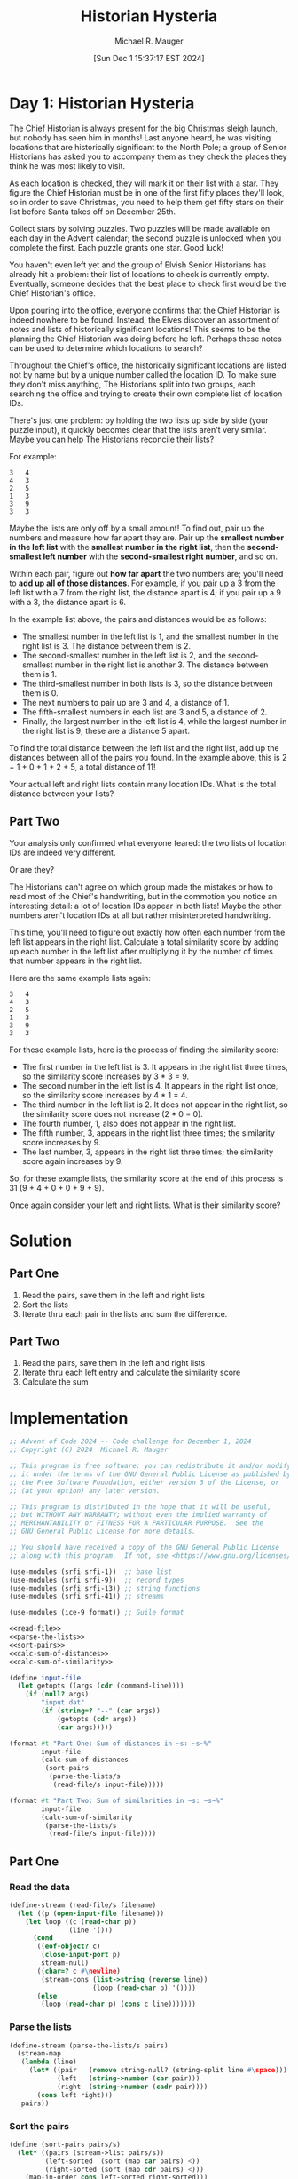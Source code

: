 #+TITLE: Historian Hysteria
#+AUTHOR: Michael R. Mauger
#+DATE: [Sun Dec  1 15:37:17 EST 2024]
#+STARTUP: showeverything inlineimages
#+OPTIONS: toc:nil
#+OPTIONS: ^:{}
#+OPTIONS: num:nil

#+AUTO_TANGLE: t
#+PROPERTY: header-args    :tangle no
#+PROPERTY: header-args    :noweb no-export

* Day 1: Historian Hysteria

 The Chief Historian is always present for the big Christmas sleigh
 launch, but nobody has seen him in months! Last anyone heard, he was
 visiting locations that are historically significant to the North
 Pole; a group of Senior Historians has asked you to accompany them as
 they check the places they think he was most likely to visit.

As each location is checked, they will mark it on their list with a
star. They figure the Chief Historian must be in one of the first
fifty places they'll look, so in order to save Christmas, you need to
help them get fifty stars on their list before Santa takes off on
December 25th.

Collect stars by solving puzzles. Two puzzles will be made available
on each day in the Advent calendar; the second puzzle is unlocked when
you complete the first. Each puzzle grants one star. Good luck!

You haven't even left yet and the group of Elvish Senior Historians
has already hit a problem: their list of locations to check is
currently empty. Eventually, someone decides that the best place to
check first would be the Chief Historian's office.

Upon pouring into the office, everyone confirms that the Chief
Historian is indeed nowhere to be found. Instead, the Elves discover
an assortment of notes and lists of historically significant
locations! This seems to be the planning the Chief Historian was doing
before he left. Perhaps these notes can be used to determine which
locations to search?

Throughout the Chief's office, the historically significant locations
are listed not by name but by a unique number called the location
ID. To make sure they don't miss anything, The Historians split into
two groups, each searching the office and trying to create their own
complete list of location IDs.

There's just one problem: by holding the two lists up side by side
(your puzzle input), it quickly becomes clear that the lists aren't
very similar. Maybe you can help The Historians reconcile their lists?

For example:

#+begin_src text :tangle example.dat
3   4
4   3
2   5
1   3
3   9
3   3
#+end_src

Maybe the lists are only off by a small amount! To find out, pair up
the numbers and measure how far apart they are. Pair up the *smallest
number in the left list* with the *smallest number in the right list*,
then the *second-smallest left number* with the *second-smallest right
number*, and so on.

Within each pair, figure out *how far apart* the two numbers are; you'll
need to *add up all of those distances*. For example, if you pair up a 3
from the left list with a 7 from the right list, the distance apart is
4; if you pair up a 9 with a 3, the distance apart is 6.

In the example list above, the pairs and distances would be as
follows:

- The smallest number in the left list is 1, and the smallest number
  in the right list is 3. The distance between them is 2.
- The second-smallest number in the left list is 2, and the
  second-smallest number in the right list is another 3. The distance
  between them is 1.
- The third-smallest number in both lists is 3, so the distance
  between them is 0.
- The next numbers to pair up are 3 and 4, a distance of 1.
- The fifth-smallest numbers in each list are 3 and 5, a distance
  of 2.
- Finally, the largest number in the left list is 4, while the largest
  number in the right list is 9; these are a distance 5 apart.

To find the total distance between the left list and the right list,
add up the distances between all of the pairs you found. In the
example above, this is 2 + 1 + 0 + 1 + 2 + 5, a total distance of 11!

Your actual left and right lists contain many location IDs. What is
the total distance between your lists?

** Part Two

Your analysis only confirmed what everyone feared: the two lists of
location IDs are indeed very different.

Or are they?

The Historians can't agree on which group made the mistakes or how to
read most of the Chief's handwriting, but in the commotion you notice
an interesting detail: a lot of location IDs appear in both lists!
Maybe the other numbers aren't location IDs at all but rather
misinterpreted handwriting.

This time, you'll need to figure out exactly how often each number
from the left list appears in the right list. Calculate a total
similarity score by adding up each number in the left list after
multiplying it by the number of times that number appears in the right
list.

Here are the same example lists again:

#+begin_example
3   4
4   3
2   5
1   3
3   9
3   3
#+end_example

For these example lists, here is the process of finding the similarity score:

+ The first number in the left list is 3. It appears in the right list
  three times, so the similarity score increases by 3 * 3 = 9.
+ The second number in the left list is 4. It appears in the right
  list once, so the similarity score increases by 4 * 1 = 4.
+ The third number in the left list is 2. It does not appear in the
  right list, so the similarity score does not increase (2 * 0 = 0).
+ The fourth number, 1, also does not appear in the right list.
+ The fifth number, 3, appears in the right list three times; the
  similarity score increases by 9.
+ The last number, 3, appears in the right list three times; the
  similarity score again increases by 9.

So, for these example lists, the similarity score at the end of this
process is 31 (9 + 4 + 0 + 0 + 9 + 9).

Once again consider your left and right lists. What is their
similarity score?

* Solution
** Part One
1. Read the pairs, save them in the left and right lists
2. Sort the lists
3. Iterate thru each pair in the lists and sum the difference.

** Part Two
1. Read the pairs, save them in the left and right lists
2. Iterate thru each left entry and calculate the similarity score
3. Calculate the sum

* Implementation

#+BEGIN_SRC scheme :tangle historian-hysteria.scm
  ;; Advent of Code 2024 -- Code challenge for December 1, 2024
  ;; Copyright (C) 2024  Michael R. Mauger

  ;; This program is free software: you can redistribute it and/or modify
  ;; it under the terms of the GNU General Public License as published by
  ;; the Free Software Foundation, either version 3 of the License, or
  ;; (at your option) any later version.

  ;; This program is distributed in the hope that it will be useful,
  ;; but WITHOUT ANY WARRANTY; without even the implied warranty of
  ;; MERCHANTABILITY or FITNESS FOR A PARTICULAR PURPOSE.  See the
  ;; GNU General Public License for more details.

  ;; You should have received a copy of the GNU General Public License
  ;; along with this program.  If not, see <https://www.gnu.org/licenses/>.

  (use-modules (srfi srfi-1))  ;; base list
  (use-modules (srfi srfi-9))  ;; record types
  (use-modules (srfi srfi-13)) ;; string functions
  (use-modules (srfi srfi-41)) ;; streams

  (use-modules (ice-9 format)) ;; Guile format

  <<read-file>>
  <<parse-the-lists>>
  <<sort-pairs>>
  <<calc-sum-of-distances>>
  <<calc-sum-of-similarity>>

  (define input-file
    (let getopts ((args (cdr (command-line))))
      (if (null? args)
          "input.dat"
          (if (string=? "--" (car args))
              (getopts (cdr args))
              (car args)))))

  (format #t "Part One: Sum of distances in ~s: ~s~%"
          input-file
          (calc-sum-of-distances
           (sort-pairs
            (parse-the-lists/s
             (read-file/s input-file)))))

  (format #t "Part Two: Sum of similarities in ~s: ~s~%"
          input-file
          (calc-sum-of-similarity
           (parse-the-lists/s
            (read-file/s input-file))))

#+END_SRC

** Part One
*** Read the data
#+NAME: read-file
#+BEGIN_SRC scheme
  (define-stream (read-file/s filename)
    (let ((p (open-input-file filename)))
      (let loop ((c (read-char p))
                 (line '()))
        (cond
         ((eof-object? c)
          (close-input-port p)
          stream-null)
         ((char=? c #\newline)
          (stream-cons (list->string (reverse line))
                       (loop (read-char p) '())))
         (else
          (loop (read-char p) (cons c line)))))))

#+END_SRC

*** Parse the lists
#+NAME: parse-the-lists
#+BEGIN_SRC scheme
  (define-stream (parse-the-lists/s pairs)
    (stream-map
     (lambda (line)
       (let* ((pair   (remove string-null? (string-split line #\space)))
              (left   (string->number (car pair)))
              (right  (string->number (cadr pair))))
         (cons left right)))
     pairs))

#+END_SRC

*** Sort the pairs
#+NAME: sort-pairs
#+BEGIN_SRC scheme
  (define (sort-pairs pairs/s)
    (let* ((pairs (stream->list pairs/s))
           (left-sorted  (sort (map car pairs) <))
           (right-sorted (sort (map cdr pairs) <)))
      (map-in-order cons left-sorted right-sorted)))

#+END_SRC

*** Calculate the sum of the differences
#+NAME: calc-sum-of-distances
#+BEGIN_SRC scheme
  (define (distance p)
    (abs (- (cdr p) (car p))))

  (define (calc-sum-of-distances pairs)
    (let* ((dist (map-in-order distance pairs))
           (sum  (apply + dist)))
      sum))

#+END_SRC

** Part Two

*** Calculate the sum of similarities
#+NAME: calc-sum-of-similarity
#+BEGIN_SRC scheme
  (define (calc-sum-of-similarity pairs/s)
    (let* ((pairs (stream->list pairs/s))
           (left  (map car pairs))
           (right (map cdr pairs)))
      (define (similarity l)
        (* l
           (length
            (filter (lambda (r) (= l r))
                    right))))
      (apply + (map similarity left))))

#+END_SRC
* Data

#+begin_src text :tangle input.dat
  87501   76559
  70867   16862
  12959   38527
  56898   81917
  80416   13287
  28886   54457
  79252   30354
  47576   88490
  43354   37397
  89248   74846
  39921   24805
  98636   51185
  33277   31605
  45307   13417
  33326   72874
  14449   42023
  64412   40326
  12630   40326
  35665   41197
  35932   59560
  22757   76636
  97387   91997
  83599   74846
  33718   54077
  20879   65995
  42419   35638
  50241   41197
  94123   27231
  82872   65149
  41378   85282
  81233   65415
  98875   21219
  21517   81917
  36314   65845
  64212   43331
  94404   34854
  42166   87444
  13351   12627
  53796   47507
  19837   28551
  59598   71749
  47765   93643
  11282   91997
  71285   69206
  27075   56104
  11470   50196
  75795   17345
  77811   85578
  56347   74690
  54911   35921
  26533   96584
  75314   58859
  49216   30077
  94855   14154
  10775   91997
  58190   81917
  38228   85154
  88321   21470
  99407   38527
  39166   13647
  22369   96563
  61678   29486
  94911   64616
  99565   66640
  64630   86818
  60973   22185
  83684   27341
  44345   22530
  43964   11793
  13207   62913
  20848   30354
  43944   38527
  48992   38527
  44659   10142
  93179   96119
  80123   86215
  46758   75732
  34750   18011
  38136   92652
  25072   58141
  99637   96563
  42591   32117
  48968   60830
  68846   15876
  63257   19695
  20217   69184
  50862   86772
  35900   31605
  61185   10607
  41487   98125
  29962   81917
  44777   73031
  40743   25415
  57518   13407
  89369   36534
  36269   31605
  59657   27902
  72361   51185
  71609   15589
  76578   19417
  35670   18977
  99141   95960
  30841   55313
  91034   30354
  70937   81509
  65910   12959
  62321   74690
  39367   79276
  39883   23467
  15590   54077
  70456   26094
  21706   97640
  91933   26097
  88390   65845
  24955   91997
  87059   71437
  33177   86262
  57578   84284
  24831   21219
  19693   74846
  87500   20041
  88393   50151
  18468   69184
  61548   69184
  75166   74739
  80975   52736
  54909   58854
  85260   61330
  86203   15355
  75868   81154
  57081   81917
  44633   41212
  53395   92203
  38922   84627
  45580   22005
  11492   12959
  13813   23052
  77790   31605
  97416   41197
  60784   40326
  91432   12377
  64293   74468
  53735   54077
  11377   23052
  35848   57154
  29067   57838
  14215   61664
  72068   30354
  23691   58540
  17111   28991
  66651   12959
  35155   25057
  76500   74690
  59018   78562
  51786   64460
  12770   80286
  41212   53868
  85299   46294
  58892   21646
  46842   31347
  80228   82547
  21816   41197
  63096   69071
  55837   74130
  13699   99276
  88678   23052
  17917   65679
  42692   28551
  42536   90759
  29227   74130
  44887   47070
  14869   96563
  62941   87555
  96430   52517
  92100   96563
  69859   65845
  78066   55780
  71937   80440
  79682   46524
  90428   37542
  17489   76606
  12443   48973
  92963   12959
  13845   39796
  27104   19295
  84047   92652
  17026   54077
  16587   14154
  38434   61664
  96992   78286
  60514   74130
  76740   31347
  77040   71639
  57707   69864
  18252   74823
  50362   92774
  87527   54077
  18024   62644
  16185   99146
  15836   31347
  71453   22056
  81519   20539
  92269   41197
  89510   98904
  64230   65845
  44965   69184
  97898   50122
  33394   71749
  51205   31347
  29970   91997
  18703   38527
  95881   85733
  78977   65679
  44185   42353
  59579   79102
  98081   88026
  75176   28551
  23052   25529
  23648   86507
  68646   65149
  81344   94453
  89002   23057
  91635   92652
  83079   54077
  19710   96563
  55515   31857
  94625   45828
  95178   40326
  43069   41940
  32573   48931
  28551   28551
  71918   31605
  64790   25534
  70603   80997
  98971   60973
  26316   45940
  56050   47638
  70043   86262
  89213   96563
  19535   86236
  75037   86262
  56394   30161
  10420   38501
  97325   34627
  79627   38019
  90943   64789
  89009   65149
  41714   74846
  56219   30354
  67414   33426
  70637   91997
  65116   68219
  65081   92652
  30062   28551
  53883   74846
  82201   35608
  30366   36832
  92536   34251
  41242   23208
  28183   95131
  95821   20974
  70104   53868
  92750   81866
  19452   31605
  63808   40326
  48841   74690
  78057   28551
  18349   23052
  49722   69184
  47153   92162
  87301   17834
  62420   60858
  77680   46524
  27690   17204
  59409   92652
  42268   28551
  63330   17663
  36144   77627
  31999   23179
  63097   44128
  32578   30185
  37261   39103
  75864   10428
  49682   64324
  19524   86615
  21013   57384
  28003   14804
  69912   23052
  56391   16437
  55578   63279
  66306   38527
  50485   97228
  17388   69184
  68640   51185
  34002   69184
  53182   74846
  26868   30764
  54480   21219
  78677   30346
  63487   49614
  96563   41212
  63947   86772
  95430   19044
  66914   70185
  17750   12959
  44339   31260
  91997   85956
  19858   81917
  39187   14154
  31250   11742
  81979   11075
  43865   93422
  41577   12959
  59486   26106
  84822   67408
  83663   28563
  53342   88705
  88483   31347
  26040   64385
  59222   22924
  28173   52034
  47265   12959
  98279   23813
  74690   53868
  50359   17936
  24495   97323
  67473   74690
  31605   86772
  47293   69495
  78146   54077
  62042   74130
  22969   81917
  86262   41212
  20100   14154
  31926   51869
  83586   20705
  78067   87533
  15120   80541
  60964   74514
  25983   86772
  22555   85287
  82691   41212
  33704   54077
  60332   65149
  88891   54077
  11798   54077
  33296   95893
  21560   71749
  72107   23992
  99423   16437
  74019   53868
  11793   31347
  24580   57047
  29058   41212
  13516   65325
  45127   65149
  78583   68013
  47357   26483
  74336   54077
  73563   89201
  48046   22056
  99277   40534
  51620   22865
  26126   50197
  39198   46524
  99101   38128
  53868   57894
  60036   79056
  98998   14506
  33596   49268
  96813   97654
  63461   51185
  44286   31605
  32282   65845
  40326   21219
  31739   99276
  86081   64405
  17565   11401
  98499   52794
  54371   51185
  64366   91997
  22558   44849
  80145   80748
  55344   30354
  82390   78198
  67477   52858
  41679   65845
  26759   61664
  25479   24285
  84759   94740
  23922   31734
  69409   32214
  16130   14154
  17075   41197
  26992   88528
  75638   14608
  40799   31367
  70389   65387
  48822   91997
  82741   65149
  53111   75593
  96714   91408
  61824   98553
  80721   68977
  14154   26094
  65521   21219
  62357   65149
  17248   33364
  62195   96563
  31347   69184
  21582   96563
  67200   15744
  32845   70938
  69303   16437
  43616   94424
  70647   32249
  37198   29513
  56883   86314
  55553   74130
  44144   29558
  93899   31605
  94230   96563
  92309   65679
  69517   91305
  30628   21219
  14181   15109
  86696   59832
  92793   79552
  26915   12959
  32013   99276
  81917   11773
  85533   91997
  10291   57895
  47306   86262
  40182   86772
  78380   96563
  14074   31347
  29716   51680
  34074   69184
  83682   79659
  32571   81917
  24215   65845
  14613   30354
  86190   46524
  22056   77073
  47602   77596
  40618   22388
  61777   69973
  83610   86262
  41123   74442
  14249   55123
  49493   94023
  42659   94250
  38055   92652
  49301   72817
  92652   96746
  96637   41212
  63286   53868
  64698   19412
  48939   65149
  77435   42058
  86082   97780
  56906   31605
  18370   69184
  55583   96944
  10163   99796
  57905   99276
  62348   28809
  84711   81543
  14792   31605
  27680   69184
  90559   55495
  56049   23052
  30776   23052
  25298   89829
  72656   86262
  74027   34083
  79517   31376
  70497   36800
  67662   65845
  71206   47116
  14457   17103
  79508   31347
  69184   24527
  18264   85310
  16462   81917
  48031   53868
  85157   82675
  12794   67521
  56636   69184
  63663   23052
  83754   12959
  90766   27743
  48559   15605
  95519   43790
  24578   14154
  13264   29964
  72984   53868
  23859   27144
  52266   14154
  74332   27923
  40908   37044
  45622   65679
  97941   41197
  29959   72533
  75077   76897
  43027   69795
  75223   54077
  46175   41212
  60194   78373
  63100   51133
  41845   19241
  33956   85483
  71994   81917
  32196   30354
  26319   55110
  52113   38527
  45378   17528
  29872   15275
  45386   92652
  50436   51185
  59375   77172
  29944   96563
  80342   40326
  10493   16437
  97587   64996
  59750   65664
  88477   53868
  95607   53868
  81650   60061
  89497   21219
  60828   69184
  18759   41212
  25409   86772
  42395   73365
  42537   71749
  23075   15595
  33176   92903
  61312   77585
  49549   16437
  13037   30354
  22694   27763
  55457   40372
  41517   74846
  62998   69981
  33002   81778
  19731   50866
  37666   72519
  44046   80344
  16308   34728
  39639   35278
  52166   58851
  18885   51185
  52717   16437
  54738   51185
  30354   23052
  71905   83743
  53902   53981
  49202   45117
  29053   53704
  73107   93596
  10814   81917
  47137   81917
  14681   46524
  23659   19157
  41523   19877
  37342   74712
  14677   35820
  80367   30354
  29514   68638
  92987   44546
  53999   13219
  53071   12959
  18116   30354
  41120   21219
  24265   13890
  74236   12238
  16153   40253
  29225   16518
  77153   69767
  11156   15109
  17676   72608
  97762   69184
  14294   74130
  20945   53868
  89054   69842
  50026   92308
  11773   35864
  43398   46524
  81325   76898
  72450   94665
  73264   14831
  11738   45600
  47816   33630
  96440   38527
  49621   26094
  99276   86262
  83302   66242
  44195   82631
  72375   19298
  62769   30354
  24836   41212
  54126   12959
  56172   53521
  40147   84315
  15109   48388
  36959   44227
  72676   50902
  29907   57407
  17101   59056
  27776   92652
  33908   38484
  31997   41212
  60558   60338
  76898   29376
  66530   12210
  55325   74690
  14813   81185
  65149   86262
  64181   42618
  13236   75101
  85280   25972
  23433   27380
  76693   28959
  27598   65845
  85215   16437
  69326   31605
  73527   54077
  83772   50003
  13383   90621
  74846   86772
  76968   51536
  67965   99132
  75669   71623
  11827   13380
  65958   99706
  27705   54077
  29880   83668
  64798   37851
  15552   20138
  81369   86262
  16035   13132
  19559   34135
  58504   41212
  53208   96563
  72798   44868
  63911   54077
  73341   86272
  57970   81361
  34600   40326
  32884   85531
  71749   49989
  16407   39922
  48023   47921
  55208   38527
  87016   88919
  61959   71284
  14403   20794
  61664   74846
  84201   12488
  73175   16437
  75814   65638
  91655   98512
  33948   23052
  80300   69184
  70886   76898
  41410   65149
  78044   16437
  32339   58862
  16859   18026
  10047   30354
  23013   31605
  37757   22056
  28383   39425
  88083   23844
  91191   21148
  21219   53868
  68359   54326
  36728   81111
  83279   55929
  30823   72588
  94846   60851
  45506   40326
  33240   21219
  65845   61445
  45314   95859
  94477   91997
  41623   91997
  18698   81917
  26025   96563
  67139   28719
  70864   20565
  63628   86772
  82479   12959
  56207   23052
  18780   68150
  61220   53868
  94501   47083
  58257   10169
  16437   38161
  89620   44175
  74771   46524
  99455   32934
  77273   91997
  20854   40324
  43825   74130
  89584   41212
  86772   87585
  16169   40326
  23079   91997
  20347   12771
  33162   53321
  77049   61664
  52391   11773
  98777   19105
  86182   77697
  84991   76064
  46587   14887
  13200   76667
  76967   65149
  56719   38542
  77987   41197
  74246   78717
  68857   23052
  92089   65845
  79803   44983
  16391   86083
  85511   82407
  14130   31605
  20211   65845
  51868   35534
  11881   17074
  43073   87808
  74013   95379
  63581   91997
  67718   75679
  95358   38527
  78186   12888
  35563   61664
  63140   92652
  11832   54077
  11698   58297
  22084   11865
  98044   64989
  26094   35964
  45393   92652
  38527   93080
  66819   46524
  31166   52386
  39568   79757
  94063   77614
  16452   83128
  24171   91977
  74980   12959
  47814   38527
  71716   45179
  34263   14154
  43631   53868
  47023   99276
  56699   27179
  13150   41212
  65739   46524
  87085   60735
  67283   21219
  23771   32301
  65647   55281
  50600   45366
  88186   54121
  48164   86262
  34469   21705
  76035   97022
  91266   69184
  55549   65149
  34832   38480
  72693   74690
  66050   65149
  50769   63440
  34690   91929
  58125   37769
  16861   65845
  26369   65845
  31834   74130
  24724   76898
  35677   46524
  79253   16437
  29593   31347
  29695   51028
  18196   96563
  33927   74846
  24378   16437
  37505   47616
  70048   31232
  27708   53750
  14952   92748
  37930   53868
  41197   28551
  77433   38527
  77320   54519
  37592   82995
  73963   65149
  67891   66894
  71199   71879
  13884   73982
  97681   33048
  44494   21083
  56856   62395
  56521   48031
  11077   40326
  98851   49244
  19484   46916
  51325   19011
  74821   65679
  90241   78808
  24897   60176
  40386   30354
  66435   10877
  17691   88972
  17430   96495
  76735   57514
  23936   46524
  86656   86003
  81533   46524
  23473   14374
  44831   17013
  73390   53868
  20456   38527
  47304   43209
  95484   26094
  40033   92652
  49629   65845
  11518   94552
  99642   28659
  46027   38527
  93133   99640
  88453   69184
  52465   87482
  65679   96563
  51133   86262
  82072   24993
  65019   81577
  73181   20846
  25682   74846
  89215   23052
  75313   28895
  59429   99506
  95353   98713
  14199   71449
  28894   21219
  34814   77228
  12462   81917
  77803   10891
  54077   25857
  56105   87001
  49225   91997
  33427   23052
  28144   53868
  44230   74256
  64121   38385
  44223   94238
  91417   28551
  27420   43632
  49221   41212
  37139   31605
  65039   36279
  40544   97794
  70621   62790
  89720   12494
  93652   70171
  99679   77510
  48132   65845
  27910   63372
  61906   54077
  79192   88515
  52071   15109
  68413   40326
  38094   65845
  85325   22914
  34519   60686
  18347   62726
  74130   86262
  22266   70119
  24902   79593
  58897   53868
  67166   94563
  86035   54859
  32151   51640
  19735   28551
  86835   65845
  48502   69184
  98335   65461
  85776   61664
  31060   41212
  51185   25984
  10538   61666
  89716   70800
  93969   46524
  87113   41212
  94835   43501
  31171   61231
  63678   83332
  27983   36115
  31882   66078
  69310   21182
  57748   69184
  34236   61664
  22019   53868
  40783   74204
  11443   65306
  61587   74130
  32107   20837
  42950   75914
  30318   28551
  71868   21219
  11717   29036
  15069   54142
  46368   23052
  19544   53868
  96045   10501
  70708   90926
  66286   14154
  93443   46524
  22988   52299
  59398   87705
  54189   79654
  44636   47669
  34569   12959
  75207   88665
  57213   81917
  17661   76365
  76744   41550
  18525   81729
  44095   89137
  47905   69184
  64998   70782
  94932   14154
  79764   85179
  94708   22056
  97002   11773
  65044   71749
  81636   90224
  67614   31605
  69858   12959
  37652   86650
  59098   35258
  26949   46653
  19239   21219
  46003   58379
  77640   55716
  92129   51133
  46524   60031
  11683   44416
  72664   86772
  80935   81071
  12683   86262
  47561   41319
  97326   32695
  91545   31605
  50527   99276
  78000   61404
  58880   14154
  47352   89525
  64943   54678
  34249   12959
  90703   52069
  42396   21732
  17077   72444
  40369   16956
  17581   39897
  18310   46524
  93377   20361
  21337   41798
  31532   65845
  63298   78248
  39119   46524
  53668   38527
  50927   96563
  57380   47367
  68451   16437
  96725   28551
  49778   86415
  46687   12305
  93651   84334
  17709   46524
  36657   38527
  67669   20743
  18254   55605
  99194   12959
  51889   29126
  11292   35259
  39589   74690
  14716   54077
  71832   67905
  54150   55806
  36451   46524
  14806   96563
  63718   74103
  58557   95632
  98671   95757
  48004   65149
  20103   21592
#+end_src

* Execution

#+BEGIN_SRC bash :results output
  guile3.0 --no-auto-compile --r7rs historian-hysteria.scm example.dat
  guile3.0 --no-auto-compile --r7rs historian-hysteria.scm input.dat
#+END_SRC

#+RESULTS:
: Part One: Sum of distances in "example.dat": 11
: Part Two: Sum of similarities in "example.dat": 31
: Part One: Sum of distances in "input.dat": 936063
: Part Two: Sum of similarities in "input.dat": 23150395
